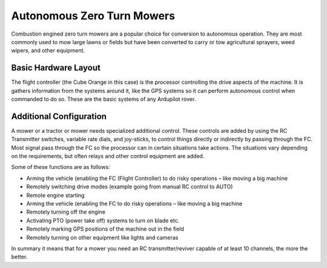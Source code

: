 .. _mower-ztr_overview: 

===========================
Autonomous Zero Turn Mowers
===========================

Combustion engined zero turn mowers are a popular choice for conversion to autonomous operation. They are most commonly used to mow large lawns or fields but have been converted to carry or tow agricultural sprayers, weed wipers, and other equipment.

Basic Hardware Layout
=====================

.. image:: ../images/mower-cube_layout.png
    :target: ../_images/mower-cube_layout.png

The flight controller (the Cube Orange in this case) is the processor controlling the drive aspects of the machine.  It is gathers information from the systems around it, like the GPS systems so it can perform autonomous control when commanded to do so.  These are the basic systems of any Ardupilot rover.

Additional Configuration
========================

A mower or a tractor or mower needs specialized additional control.  These controls are added by using the RC Transmitter switches, variable rate dials, and joy-sticks, to control things directly or indirectly by passing through the FC.   Most signal pass through the FC so the processor can in certain situations take actions.  The situations vary depending on the requirements, but often relays and other control equipment are added.

Some of these functions are as follows:

- Arming the vehicle (enabling the FC (Flight Controller) to do risky operations – like moving a big machine
- Remotely switching drive modes (example going from manual RC control to AUTO)
- Remote engine starting
- Arming the vehicle (enabling the FC to do risky operations – like moving a big machine
- Remotely turning off the engine
- Activating PTO (power take off) systems to turn on blade etc.
- Remotely marking GPS positions of the machine out in the field
- Remotely turning on other equipment like lights and cameras

In summary it means that for a mower you need an RC transmitter/reviver capable of at least 10 channels, the more the better.


